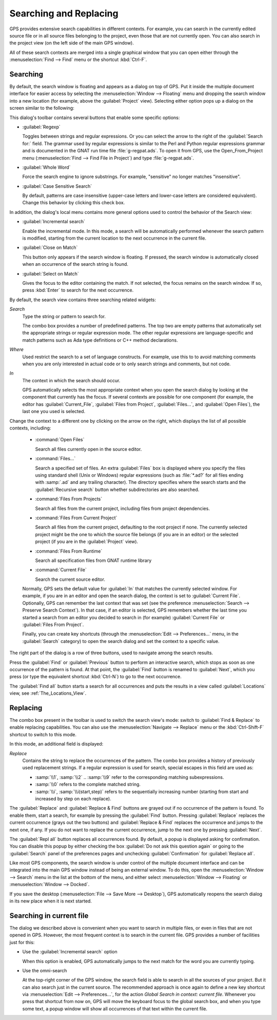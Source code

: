 .. _Searching_and_Replacing:

***********************
Searching and Replacing
***********************

GPS provides extensive search capabilities in different contexts. For
example, you can search in the currently edited source file or in all
source files belonging to the project, even those that are not currently
open. You can also search in the project view (on the left side of the main
GPS window).

.. index:: project view
.. index:: search context
.. index:: menu; navigate --> find or replace

All of these search contexts are merged into a single graphical window that
you can open either through the :menuselection:`Find --> Find` menu or
the shortcut :kbd:`Ctrl-F`.

Searching
---------

By default, the search window is floating and appears as a dialog on top of
GPS. Put it inside the multiple document interface for easier access by
selecting the :menuselection:`Window --> Floating` menu and dropping the
search window into a new location (for example, above the
:guilabel:`Project` view).  Selecting either option pops up a dialog on the
screen similar to the following:

.. image:: search_view.png

This dialog's toolbar contains several buttons that enable some specific
options:

* :guilabel:`Regexp`

  .. index:: regular expression

  Toggles between strings and regular expressions.  Or you can select the
  arrow to the right of the :guilabel:`Search for:` field.  The grammar
  used by regular expressions is similar to the Perl and Python regular
  expressions grammar and is documented in the GNAT run time file
  :file:`g-regpat.ads`. To open it from GPS, use the Open_From_Project
  menu (:menuselection:`Find --> Find File in Project`) and type
  :file:`g-regpat.ads`.

* :guilabel:`Whole Word`

  .. index:: whole word

  Force the search engine to ignore substrings. For example, "sensitive"
  no longer matches "insensitive".

* :guilabel:`Case Sensitive Search`

  .. index:: case sensitive

  By default, patterns are case insensitive (upper-case letters and
  lower-case letters are considered equivalent).  Change this behavior by
  clicking this check box.

In addition, the dialog's local menu contains more general options used
to control the behavior of the Search view:

* :guilabel:`Incremental search`

  .. index:: incremental search

  Enable the incremental mode. In this mode, a search will be automatically
  performed whenever the search pattern is modified, starting from the
  current location to the next occurrence in the current file.

* :guilabel:`Close on Match`

  .. index:: close dialog on match

  This button only appears if the search window is floating. If pressed,
  the search window is automatically closed when an occurrence of the
  search string is found.

* :guilabel:`Select on Match`

  .. index:: select window on match

  Gives the focus to the editor containing the match. If not selected, the
  focus remains on the search window.  If so, press :kbd:`Enter` to search
  for the next occurrence.

By default, the search view contains three searching related widgets:

*Search*
  .. index:: search

  Type the string or pattern to search for.

  The combo box provides a number of predefined patterns. The top two are
  empty patterns that automatically set the appropriate strings or regular
  expression mode. The other regular expressions are language-specific and
  match patterns such as Ada type definitions or C++ method declarations.

  .. index:: C++
  .. index:: Ada


*Where*
  .. index:: where

  Used restrict the search to a set of language constructs.  For example, use
  this to to avoid matching comments when you are only interested in actual code
  or to only search strings and comments, but not code.

*In*
  .. index:: in

  The context in which the search should occur.

  .. index:: search context

  GPS automatically selects the most appropriate context when you open the
  search dialog by looking at the component that currently has the
  focus. If several contexts are possible for one component (for example,
  the editor has :guilabel:`Current_File`, :guilabel:`Files from Project`,
  :guilabel:`Files...`, and :guilabel:`Open Files`), the last one you used
  is selected.

Change the context to a different one by clicking on the arrow on the
right, which displays the list of all possible contexts, including:

  * :command:`Open Files`

    Search all files currently open in the source editor.

  * :command:`Files...`

    Search a specified set of files. An extra :guilabel:`Files` box is
    displayed where you specify the files using standard shell (Unix or
    Windows) regular expressions (such as :file:`*.ad?` for all files
    ending with :samp:`.ad` and any trailing character). The directory
    specifies where the search starts and the :guilabel:`Recursive search`
    button whether subdirectories are also searched.

  * :command:`Files From Projects`

    Search all files from the current project, including files from project
    dependencies.

  * :command:`Files From Current Project`

    Search all files from the current project, defaulting to the root
    project if none. The currently selected project might be the one to
    which the source file belongs (if you are in an editor) or the selected
    project (if you are in the :guilabel:`Project` view).

  * :command:`Files From Runtime`

    Search all specification files from GNAT runtime library

  * :command:`Current File`

    Search the current source editor.

  .. index:: preferences; search --> preserve search context

  Normally, GPS sets the default value for :guilabel:`In` that matches the
  currently selected window. For example, if you are in an editor and open the
  search dialog, the context is set to :guilabel:`Current File`. Optionally, GPS
  can remember the last context that was set (see the preference
  :menuselection:`Search --> Preserve Search Context`). In that case, if an
  editor is selected, GPS remembers whether the last time you started a search
  from an editor you decided to search in (for example) :guilabel:`Current File`
  or :guilabel:`Files From Project`.

  Finally, you can create key shortcuts (through the :menuselection:`Edit -->
  Preferences...` menu, in the :guilabel:`Search` category) to open the search
  dialog and set the context to a specific value.

The right part of the dialog is a row of three buttons, used to navigate
among the search results.

Press the :guilabel:`Find` or :guilabel:`Previous` button to perform an
interactive search, which stops as soon as one occurrence of the pattern is
found.  At that point, the :guilabel:`Find` button is renamed to
:guilabel:`Next`, which you press (or type the equivalent shortcut
:kbd:`Ctrl-N`) to go to the next occurrence.

The :guilabel:`Find all` button starts a search for all occurrences and
puts the results in a view called :guilabel:`Locations` view,
see :ref:`The_Locations_View`.

Replacing
---------

The combo box present in the toolbar is used to switch the search view's
mode: switch to :guilabel:`Find & Replace` to enable replacing
capabilities. You can also use the :menuselection:`Navigate --> Replace` menu
or the :kbd:`Ctrl-Shift-F` shortcut to switch to this mode.

.. image:: search_replace.png

In this mode, an additional field is displayed:

*Replace*
  .. index:: replace

  Contains the string to replace the occurrences of the pattern. The combo box
  provides a history of previously used replacement strings. If a regular
  expression is used for search, special escapes in this field are used as:

  * :samp:`\\1`, :samp:`\\2` .. :samp:`\\9` refer to the corresponding matching
    subexpressions.

  * :samp:`\\0` refers to the complete matched string.

  * :samp:`\\i`, :samp:`\\i(start,step)` refers to the sequentially increasing
    number (starting from start and increased by step on each replace).


The :guilabel:`Replace` and :guilabel:`Replace & Find` buttons are grayed
out if no occurrence of the pattern is found. To enable them, start a
search, for example by pressing the :guilabel:`Find` button. Pressing
:guilabel:`Replace` replaces the current occurrence (grays out the two
buttons) and :guilabel:`Replace & Find` replaces the occurrence and jumps
to the next one, if any. If you do not want to replace the current
occurrence, jump to the next one by pressing :guilabel:`Next`.

The :guilabel:`Repl all` button replaces all occurrences found. By default,
a popup is displayed asking for confirmation. You can disable this popup by
either checking the box :guilabel:`Do not ask this question again` or going
to the :guilabel:`Search` panel of the preferences pages and unchecking
:guilabel:`Confirmation` for :guilabel:`Replace all`.

.. index:: Multiple Document Interface

Like most GPS components, the search window is under control of the
multiple document interface and can be integrated into the main GPS window
instead of being an external window.  To do this, open the
:menuselection:`Window --> Search` menu in the list at the bottom of the
menu, and either select :menuselection:`Window --> Floating` or
:menuselection:`Window --> Docked`.

If you save the desktop (:menuselection:`File --> Save More --> Desktop`),
GPS automatically reopens the search dialog in its new place when it is next
started.

Searching in current file
-------------------------

The dialog we described above is convenient when you want to search in
multiple files, or even in files that are not opened in GPS. However,
the most frequent context is to search in the current file. GPS provides
a number of facilities just for this:

* Use the :guilabel:`Incremental search` option

  When this option is enabled, GPS automatically jumps to the next match for the
  word you are currently typing.

* Use the omni-search

  At the top-right corner of the GPS window, the search field is able to
  search in all the sources of your project. But it can also search just
  in the current source. The recommended approach is once again to define
  a new key shortcut via :menuselection:`Edit --> Preferences...`, for
  the action `Global Search in context: current file`.
  Whenever you press that shortcut from now on, GPS will move the keyboard
  focus to the global search box, and when you type some text, a popup
  window will show all occurrences of that text within the current file.
